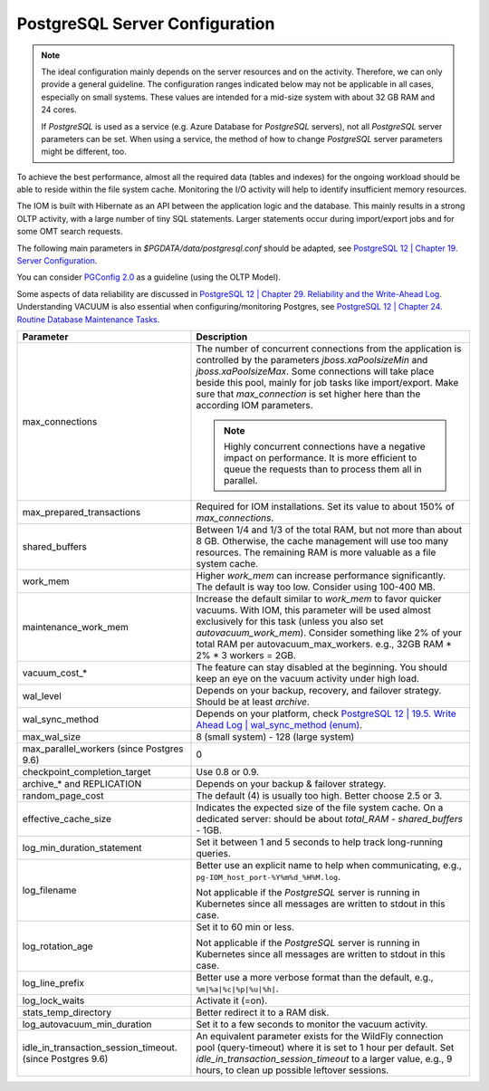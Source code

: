 PostgreSQL Server Configuration
*******************************

.. note::

  The ideal configuration mainly depends on the server resources and on the activity. Therefore, we can only provide a general guideline. The configuration ranges indicated below may not be applicable in all cases, especially on small systems. These values are intended for a mid-size system with about 32 GB RAM and 24 cores.

  If *PostgreSQL* is used as a service (e.g. Azure Database for *PostgreSQL* servers), not all *PostgreSQL* server parameters can be set. When using a service, the method of how to change *PostgreSQL* server parameters might be different, too.

To achieve the best performance, almost all the required data (tables and indexes) for the ongoing workload should be able to reside within the file system cache. Monitoring the I/O activity will help to identify insufficient memory resources.

The IOM is built with Hibernate as an API between the application logic and the database. This mainly results in a strong OLTP activity, with a large number of tiny SQL statements. Larger statements occur during import/export jobs and for some OMT search requests.

The following main parameters in *$PGDATA/data/postgresql.conf* should be adapted, see `PostgreSQL 12 | Chapter 19. Server Configuration <https://www.postgresql.org/docs/12/static/runtime-config-resource.html>`_.

You can consider `PGConfig 2.0 <http://www.pgconfig.org/>`_ as a guideline (using the OLTP Model).

Some aspects of data reliability are discussed in `PostgreSQL 12 | Chapter 29. Reliability and the Write-Ahead Log <https://www.postgresql.org/docs/12/static/wal.html>`_. Understanding VACUUM is also essential when configuring/monitoring Postgres, see `PostgreSQL 12 | Chapter 24. Routine Database Maintenance Tasks <https://www.postgresql.org/docs/12/static/routine-vacuuming.html>`_.
  
+----------------------------------------+-----------------------------------------------------------------------------------------------+
|Parameter                               |Description                                                                                    |
|                                        |                                                                                               |
+========================================+===============================================================================================+
|max_connections                         |The number of concurrent connections from the application is controlled by the parameters      |
|                                        |*jboss.xaPoolsizeMin* and *jboss.xaPoolsizeMax*.  Some connections will take place beside this |
|                                        |pool, mainly for job tasks like import/export. Make sure that *max_connection* is set higher   |
|                                        |here than the according IOM parameters.                                                        |
|                                        |                                                                                               |
|                                        |.. note::                                                                                      |
|                                        |                                                                                               |
|                                        |  Highly concurrent connections have a negative impact on performance. It is more              |
|                                        |  efficient to queue the requests than to process them all in parallel.                        |
+----------------------------------------+-----------------------------------------------------------------------------------------------+
|max_prepared_transactions               |Required for IOM installations. Set its value to about 150% of *max_connections*.              |
|                                        |                                                                                               |
|                                        |                                                                                               |
+----------------------------------------+-----------------------------------------------------------------------------------------------+
|shared_buffers                          |Between 1/4 and 1/3 of the total RAM, but not more than about 8 GB. Otherwise, the cache       |
|                                        |management will use too many resources. The remaining RAM is more valuable as a file system    |
|                                        |cache.                                                                                         |
+----------------------------------------+-----------------------------------------------------------------------------------------------+
|work_mem                                |Higher *work_mem* can increase performance significantly. The default is way too low. Consider |
|                                        |using 100-400 MB.                                                                              |
|                                        |                                                                                               |
+----------------------------------------+-----------------------------------------------------------------------------------------------+
|maintenance_work_mem                    |Increase the default similar to *work_mem* to favor quicker vacuums. With IOM, this parameter  |
|                                        |will be used almost exclusively for this task (unless you also set *autovacuum_work_mem*).     |
|                                        |Consider something like 2% of your total RAM per autovacuum_max_workers. e.g., 32GB RAM * 2% * |
|                                        |3 workers = 2GB.                                                                               |
+----------------------------------------+-----------------------------------------------------------------------------------------------+
|vacuum_cost_*                           |The feature can stay disabled at the beginning. You should keep an eye on the vacuum activity  |
|                                        |under high load.                                                                               |
|                                        |                                                                                               |
+----------------------------------------+-----------------------------------------------------------------------------------------------+
|wal_level                               |Depends on your backup, recovery, and failover strategy. Should be at least *archive*.         |
|                                        |                                                                                               |
|                                        |                                                                                               |
+----------------------------------------+-----------------------------------------------------------------------------------------------+
|wal_sync_method                         |Depends on your platform, check `PostgreSQL 12 | 19.5. Write Ahead Log | wal_sync_method (enum)|
|                                        |<https://www.postgresql.org/docs/12/static/runtime-config-wal.html#GUC-WAL-SYNC-METHOD>`_.     |
|                                        |                                                                                               |
+----------------------------------------+-----------------------------------------------------------------------------------------------+
|max_wal_size                            |8 (small system) - 128 (large system)                                                          |
|                                        |                                                                                               |
|                                        |                                                                                               |
+----------------------------------------+-----------------------------------------------------------------------------------------------+
|max_parallel_workers (since Postgres    |0                                                                                              |
|9.6)                                    |                                                                                               |
|                                        |                                                                                               |
+----------------------------------------+-----------------------------------------------------------------------------------------------+
|checkpoint_completion_target            |Use 0.8 or 0.9.                                                                                |
|                                        |                                                                                               |
|                                        |                                                                                               |
+----------------------------------------+-----------------------------------------------------------------------------------------------+
|archive_* and REPLICATION               |Depends on your backup & failover strategy.                                                    |
|                                        |                                                                                               |
|                                        |                                                                                               |
+----------------------------------------+-----------------------------------------------------------------------------------------------+
|random_page_cost                        |The default (4) is usually too high. Better choose 2.5 or 3.                                   |
|                                        |                                                                                               |
|                                        |                                                                                               |
+----------------------------------------+-----------------------------------------------------------------------------------------------+
|effective_cache_size                    |Indicates the expected size of the file system cache. On a dedicated server: should be about   |
|                                        |*total_RAM* - *shared_buffers* - 1GB.                                                          |
|                                        |                                                                                               |
+----------------------------------------+-----------------------------------------------------------------------------------------------+
|log_min_duration_statement              |Set it between 1 and 5 seconds to help track long-running queries.                             |
|                                        |                                                                                               |
|                                        |                                                                                               |
+----------------------------------------+-----------------------------------------------------------------------------------------------+
|log_filename                            |Better use an explicit name to help when communicating, e.g.,                                  |
|                                        |``pg-IOM_host_port-%Y%m%d_%H%M.log``.                                                          |
|                                        |                                                                                               |
|                                        |Not applicable if the *PostgreSQL* server is running in Kubernetes since all messages are      |
|                                        |written to stdout in this case.                                                                |
+----------------------------------------+-----------------------------------------------------------------------------------------------+
|log_rotation_age                        |Set it to 60 min or less.                                                                      |
|                                        |                                                                                               |
|                                        |Not applicable if the *PostgreSQL* server is running in Kubernetes since all messages are      |
|                                        |written to stdout in this case.                                                                |
+----------------------------------------+-----------------------------------------------------------------------------------------------+
|log_line_prefix                         |Better use a more verbose format than the default, e.g., ``%m|%a|%c|%p|%u|%h|``.               |
|                                        |                                                                                               |
|                                        |                                                                                               |
+----------------------------------------+-----------------------------------------------------------------------------------------------+
|log_lock_waits                          |Activate it (=on).                                                                             |
|                                        |                                                                                               |
|                                        |                                                                                               |
+----------------------------------------+-----------------------------------------------------------------------------------------------+
|stats_temp_directory                    |Better redirect it to a RAM disk.                                                              |
|                                        |                                                                                               |
|                                        |                                                                                               |
+----------------------------------------+-----------------------------------------------------------------------------------------------+
|log_autovacuum_min_duration             |Set it to a few seconds to monitor the vacuum activity.                                        |
|                                        |                                                                                               |
|                                        |                                                                                               |
+----------------------------------------+-----------------------------------------------------------------------------------------------+
|idle_in_transaction_session_timeout.    |An equivalent parameter exists for the WildFly connection pool (query-timeout) where it is set |
|(since Postgres 9.6)                    |to 1 hour per default. Set *idle_in_transaction_session_timeout* to a larger value, e.g., 9    |
|                                        |hours, to clean up possible leftover sessions.                                                 |
+----------------------------------------+-----------------------------------------------------------------------------------------------+
								 
